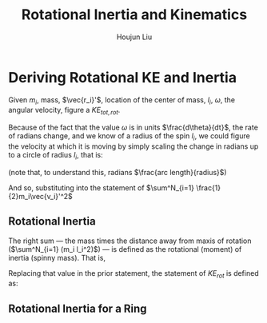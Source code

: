 #+TITLE: Rotational Inertia and Kinematics
#+AUTHOR: Houjun Liu
#+INDEX: PHYS360!Derivations!Rotational Inertia and Kinematics

* Deriving Rotational KE and Inertia
Given $m_i$, mass, $\vec{r_i}'$, location of the center of mass, $l_i$, $\omega$, the angular velocity, figure a $KE_{tot,rot}$. 

Because of the fact that the value $\omega$ is in units $\frac{d\theta}{dt}$, the rate of radians change, and we know of a radius of the spin $l_i$, we could figure the velocity at which it is moving by simply scaling the change in radians up to a circle of radius $l_i$, that is:

\begin{equation}
    V_i' = l_i \omega 
\end{equation}

(note that, to understand this, radians $\frac{arc length}{radius}$)

And so, substituting into the statement of $\sum^N_{i=1} \frac{1}{2}m_i\vec{v_i}'^2$

\begin{align}
    KE_{rot} =& \sum^N_{i=1} \frac{1}{2}m_i\vec{v_i}'^2 \\
    =& \sum^N_{i=1} \frac{1}{2}m_i(l_i \omega)^2 \\
    =& \sum^N_{i=1} \frac{1}{2}m_i l_i^2 \omega^2 \\
    =& \frac{1}{2}\omega^2 \sum^N_{i=1} (m_i l_i^2)
\end{align}

** Rotational Inertia
The right sum --- the mass times the distance away from maxis of rotation ($\sum^N_{i=1} (m_i l_i^2)$) --- is defined as the rotational (moment) of inertia (spinny mass). That is,

\begin{equation}
    I = \sum^N_{i=1} (m_i l_i^2)
\end{equation}

Replacing that value in the prior statement, the statement of $KE_{rot}$ is defined as:

\begin{equation}
    KE_{rot} = \frac{1}{2}\omega^2I
\end{equation}


** Rotational Inertia for a Ring


